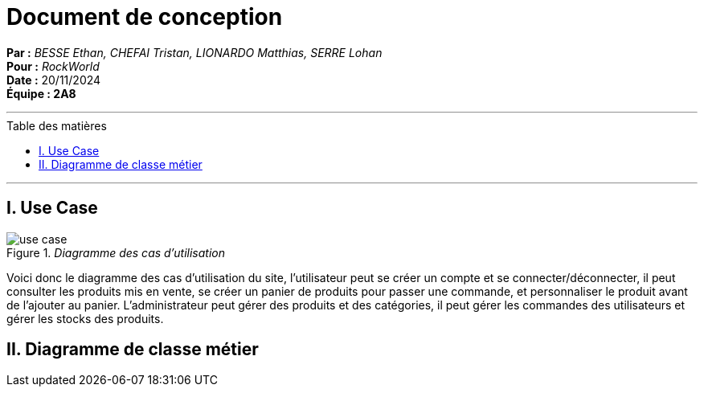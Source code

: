 = Document de conception
:toc-title: Table des matières
:toc: macro

*Par :* _BESSE Ethan, CHEFAI Tristan, LIONARDO Matthias, SERRE Lohan_ +
*Pour :* _RockWorld_ +
*Date :* 20/11/2024 +
*Équipe : 2A8* 

---
toc::[]
---

== I. Use Case
._Diagramme des cas d'utilisation_
image::/Documentation/img/use case.svg[]
Voici donc le diagramme des cas d'utilisation du site, l'utilisateur peut se créer un compte et se connecter/déconnecter, il peut consulter les produits mis en vente, se créer un panier de produits pour passer une commande, et personnaliser le produit avant de l'ajouter au panier.
L'administrateur peut gérer des produits et des catégories, il peut gérer les commandes des utilisateurs et gérer les stocks des produits.

== II. Diagramme de classe métier
